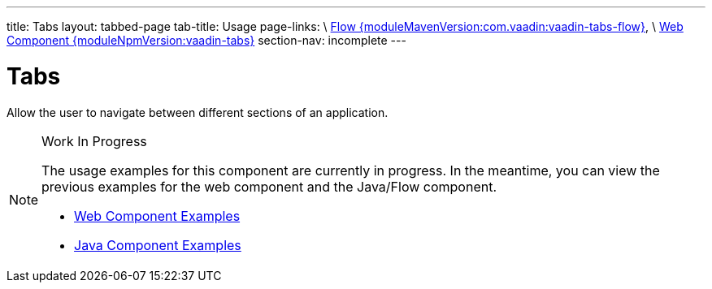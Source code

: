 ---
title: Tabs
layout: tabbed-page
tab-title: Usage
page-links: \
https://github.com/vaadin/vaadin-flow-components/releases/tag/{moduleMavenVersion:com.vaadin:vaadin-tabs-flow}\[Flow {moduleMavenVersion:com.vaadin:vaadin-tabs-flow}], \
https://github.com/vaadin/vaadin-tabs/releases/tag/v{moduleNpmVersion:vaadin-tabs}\[Web Component {moduleNpmVersion:vaadin-tabs}]
section-nav: incomplete
---

= Tabs

// tag::description[]
Allow the user to navigate between different sections of an application.
// end::description[]

.Work In Progress
[NOTE]
====
The usage examples for this component are currently in progress. In the meantime, you can view the previous examples for the web component and the Java/Flow component.

[.buttons]
- https://vaadin.com/components/vaadin-tabs/html-examples[Web Component Examples]
- https://vaadin.com/components/vaadin-tabs/java-examples[Java Component Examples]
====
